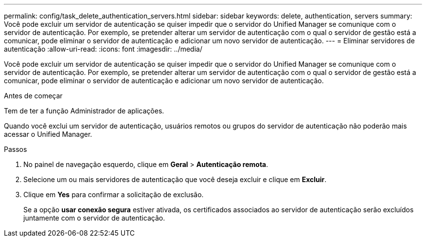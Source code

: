 ---
permalink: config/task_delete_authentication_servers.html 
sidebar: sidebar 
keywords: delete, authentication, servers 
summary: Você pode excluir um servidor de autenticação se quiser impedir que o servidor do Unified Manager se comunique com o servidor de autenticação. Por exemplo, se pretender alterar um servidor de autenticação com o qual o servidor de gestão está a comunicar, pode eliminar o servidor de autenticação e adicionar um novo servidor de autenticação. 
---
= Eliminar servidores de autenticação
:allow-uri-read: 
:icons: font
:imagesdir: ../media/


[role="lead"]
Você pode excluir um servidor de autenticação se quiser impedir que o servidor do Unified Manager se comunique com o servidor de autenticação. Por exemplo, se pretender alterar um servidor de autenticação com o qual o servidor de gestão está a comunicar, pode eliminar o servidor de autenticação e adicionar um novo servidor de autenticação.

.Antes de começar
Tem de ter a função Administrador de aplicações.

Quando você exclui um servidor de autenticação, usuários remotos ou grupos do servidor de autenticação não poderão mais acessar o Unified Manager.

.Passos
. No painel de navegação esquerdo, clique em *Geral* > *Autenticação remota*.
. Selecione um ou mais servidores de autenticação que você deseja excluir e clique em *Excluir*.
. Clique em *Yes* para confirmar a solicitação de exclusão.
+
Se a opção *usar conexão segura* estiver ativada, os certificados associados ao servidor de autenticação serão excluídos juntamente com o servidor de autenticação.



